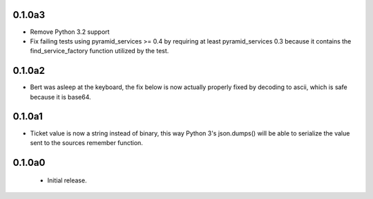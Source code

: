0.1.0a3
=======

- Remove Python 3.2 support

- Fix failing tests using pyramid_services >= 0.4 by requiring at least
  pyramid_services 0.3 because it contains the find_service_factory function
  utilized by the test.

0.1.0a2
=======

- Bert was asleep at the keyboard, the fix below is now actually properly fixed
  by decoding to ascii, which is safe because it is base64.

0.1.0a1
=======

- Ticket value is now a string instead of binary, this way Python 3's
  json.dumps() will be able to serialize the value sent to the sources
  remember function.


0.1.0a0
=======

 - Initial release.
